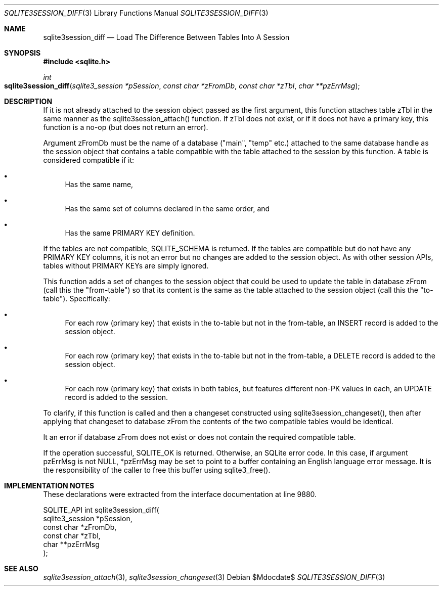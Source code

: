 .Dd $Mdocdate$
.Dt SQLITE3SESSION_DIFF 3
.Os
.Sh NAME
.Nm sqlite3session_diff
.Nd Load The Difference Between Tables Into A Session
.Sh SYNOPSIS
.In sqlite.h
.Ft int
.Fo sqlite3session_diff
.Fa "sqlite3_session *pSession"
.Fa "const char *zFromDb"
.Fa "const char *zTbl"
.Fa "char **pzErrMsg"
.Fc
.Sh DESCRIPTION
If it is not already attached to the session object passed as the first
argument, this function attaches table zTbl in the same manner as the
sqlite3session_attach() function.
If zTbl does not exist, or if it does not have a primary key, this
function is a no-op (but does not return an error).
.Pp
Argument zFromDb must be the name of a database ("main", "temp" etc.)
attached to the same database handle as the session object that contains
a table compatible with the table attached to the session by this function.
A table is considered compatible if it: 
.Bl -bullet
.It
Has the same name, 
.It
Has the same set of columns declared in the same order, and 
.It
Has the same PRIMARY KEY definition.
.El
.Pp
If the tables are not compatible, SQLITE_SCHEMA is returned.
If the tables are compatible but do not have any PRIMARY KEY columns,
it is not an error but no changes are added to the session object.
As with other session APIs, tables without PRIMARY KEYs are simply
ignored.
.Pp
This function adds a set of changes to the session object that could
be used to update the table in database zFrom (call this the "from-table")
so that its content is the same as the table attached to the session
object (call this the "to-table").
Specifically: 
.Bl -bullet
.It
For each row (primary key) that exists in the to-table but not in the
from-table, an INSERT record is added to the session object.
.It
For each row (primary key) that exists in the to-table but not in the
from-table, a DELETE record is added to the session object.
.It
For each row (primary key) that exists in both tables, but features
different non-PK values in each, an UPDATE record is added to the session.
.El
.Pp
To clarify, if this function is called and then a changeset constructed
using sqlite3session_changeset(), then after
applying that changeset to database zFrom the contents of the two compatible
tables would be identical.
.Pp
It an error if database zFrom does not exist or does not contain the
required compatible table.
.Pp
If the operation successful, SQLITE_OK is returned.
Otherwise, an SQLite error code.
In this case, if argument pzErrMsg is not NULL, *pzErrMsg may be set
to point to a buffer containing an English language error message.
It is the responsibility of the caller to free this buffer using sqlite3_free().
.Sh IMPLEMENTATION NOTES
These declarations were extracted from the
interface documentation at line 9880.
.Bd -literal
SQLITE_API int sqlite3session_diff(
  sqlite3_session *pSession,
  const char *zFromDb,
  const char *zTbl,
  char **pzErrMsg
);
.Ed
.Sh SEE ALSO
.Xr sqlite3session_attach 3 ,
.Xr sqlite3session_changeset 3
